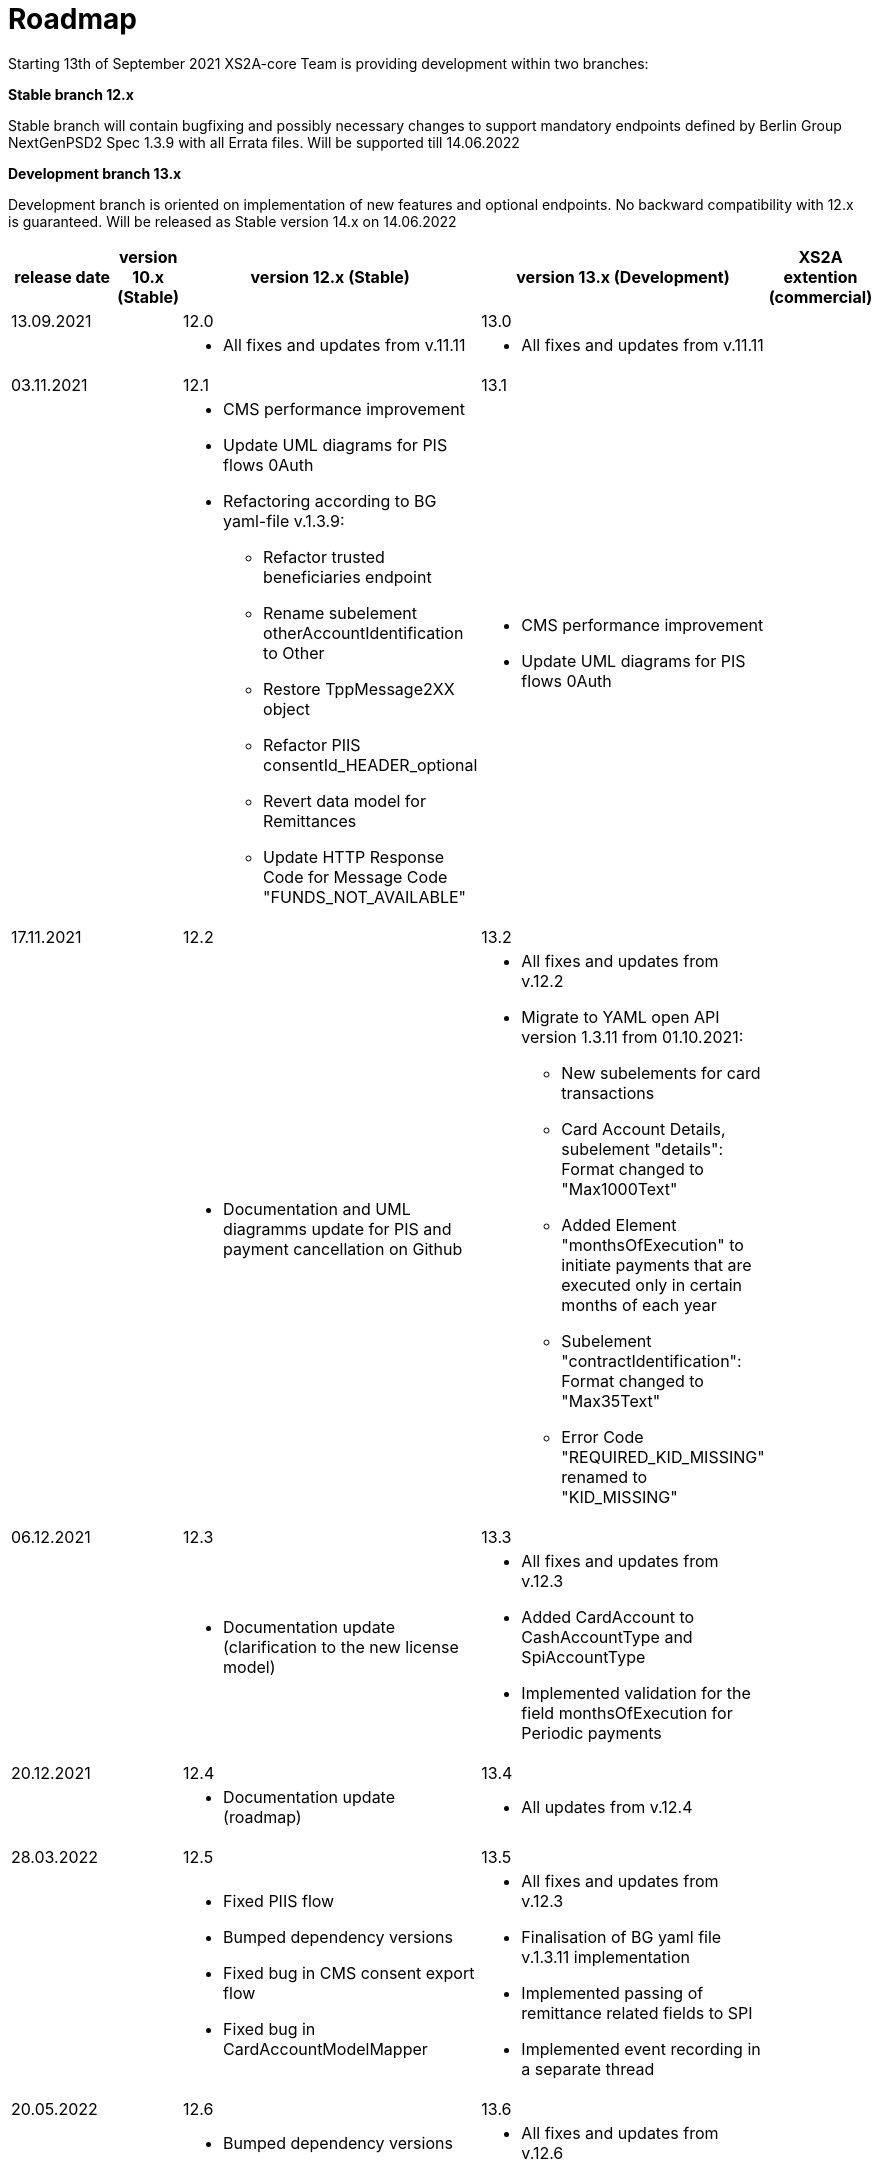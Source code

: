 = Roadmap

Starting 13th of September 2021 XS2A-core Team is providing development within two branches:

*Stable branch 12.x*

Stable branch will contain bugfixing and possibly necessary changes to support mandatory endpoints defined by Berlin Group NextGenPSD2 Spec 1.3.9 with all Errata files. Will be supported till 14.06.2022

*Development branch 13.x*

Development branch is oriented on implementation of new features and optional endpoints.
No backward compatibility with 12.x is guaranteed. Will be released as Stable version 14.x on 14.06.2022

[cols="1,1,3,3,3"]
|====
|release date|version 10.x (Stable)|version 12.x (Stable)|version 13.x (Development)|XS2A extention (commercial)

|13.09.2021| | 12.0| 13.0| |

a|

a| * All fixes and updates from v.11.11

a| * All fixes and updates from v.11.11

a|

|03.11.2021| | 12.1| 13.1| |

a|

a| * CMS performance improvement
* Update UML diagrams for PIS flows 0Auth
* Refactoring according to BG yaml-file v.1.3.9:
- Refactor trusted beneficiaries endpoint
- Rename subelement otherAccountIdentification to Other
- Restore TppMessage2XX object
- Refactor PIIS consentId_HEADER_optional
- Revert data model for Remittances
- Update HTTP Response Code for Message Code "FUNDS_NOT_AVAILABLE"

a| * CMS performance improvement
* Update UML diagrams for PIS flows 0Auth

a|

|17.11.2021| | 12.2| 13.2| |

a|

a| * Documentation and UML diagramms update for PIS and payment cancellation on Github

a| * All fixes and updates from v.12.2
* Migrate to YAML open API version 1.3.11 from 01.10.2021:
- New subelements for card transactions
- Card Account Details, subelement "details": Format changed to "Max1000Text"
- Added Element "monthsOfExecution" to initiate payments that are executed only in certain months of each year
- Subelement "contractIdentification": Format changed to "Max35Text"
- Error Code "REQUIRED_KID_MISSING" renamed to "KID_MISSING"

a|

|06.12.2021| | 12.3| 13.3| |

a|

a| * Documentation update (clarification to the new license model)

a| * All fixes and updates from v.12.3
* Added CardAccount to CashAccountType and SpiAccountType
* Implemented validation for the field monthsOfExecution for Periodic payments

a|

|20.12.2021| | 12.4| 13.4| |

a|

a| * Documentation update (roadmap)

a| * All updates from v.12.4

a|

|28.03.2022| | 12.5| 13.5| |

a|

a| * Fixed PIIS flow

* Bumped dependency versions

* Fixed bug in CMS consent export flow

* Fixed bug in CardAccountModelMapper

a| * All fixes and updates from v.12.3

* Finalisation of BG yaml file v.1.3.11 implementation

* Implemented passing of remittance related fields to SPI

* Implemented event recording in a separate thread

a|

|20.05.2022| | 12.6| 13.6| |

a|

a| * Bumped dependency versions

a| * All fixes and updates from v.12.6

a|

|*For future development*| |*12.x*|*13.x*| *XS2A extentions (commercial)*

| | | | |AIS - current & savings accounts plugin

| | | | |AIS - push notification services plugin

| | | | |Signing Basket plugin

| | | | |Multiple consents plugin


|====
